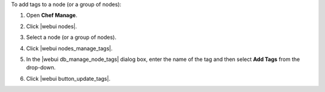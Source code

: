 .. This is an included how-to. 


To add tags to a node (or a group of nodes):

#. Open **Chef Manage**.
#. Click |webui nodes|.
#. Select a node (or a group of nodes).
#. Click |webui nodes_manage_tags|.
#. In the |webui db_manage_node_tags| dialog box, enter the name of the tag and then select **Add Tags** from the drop-down.

   .. image:: ../../images/step_manage_webui_node_tags_add.png

#. Click |webui button_update_tags|.